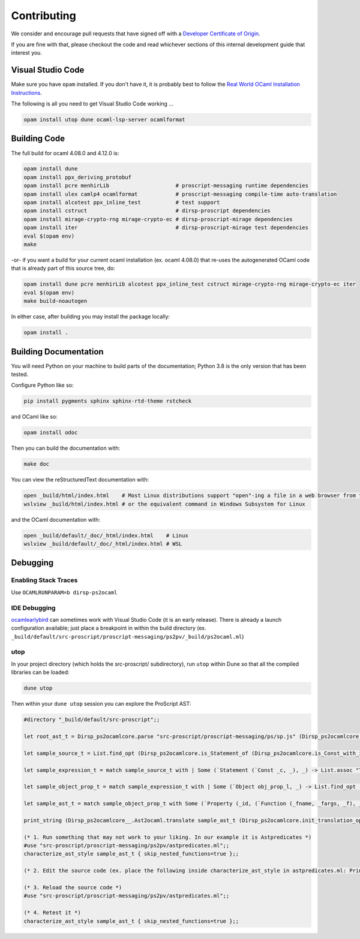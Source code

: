 Contributing
============

We consider and encourage pull requests that have signed off with a `Developer Certificate of Origin <https://developercertificate.org>`_.

If you are fine with that, please checkout the code and read whichever sections of this internal development guide that
interest you.

Visual Studio Code
------------------

Make sure you have ``opam`` installed. If you don't have it, it is probably
best to follow the `Real World OCaml Installation Instructions <https://dev.realworldocaml.org/install.html>`_.

The following is all you need to get Visual Studio Code working ...

.. code-block:: bash

    opam install utop dune ocaml-lsp-server ocamlformat

Building Code
-------------

The full build for ocaml 4.08.0 and 4.12.0 is:

.. code-block:: bash

    opam install dune
    opam install ppx_deriving_protobuf
    opam install pcre menhirLib                     # proscript-messaging runtime dependencies
    opam install ulex camlp4 ocamlformat            # proscript-messaging compile-time auto-translation
    opam install alcotest ppx_inline_test           # test support
    opam install cstruct                            # dirsp-proscript dependencies
    opam install mirage-crypto-rng mirage-crypto-ec # dirsp-proscript-mirage dependencies
    opam install iter                               # dirsp-proscript-mirage test dependencies
    eval $(opam env)
    make

-or- if you want a build for your current ocaml installation (ex. ocaml 4.08.0) that re-uses the autogenerated OCaml code that
is already part of this source tree, do:

.. code-block:: bash

    opam install dune pcre menhirLib alcotest ppx_inline_test cstruct mirage-crypto-rng mirage-crypto-ec iter
    eval $(opam env)
    make build-noautogen

In either case, after building you may install the package locally:

.. code-block:: bash

    opam install .

Building Documentation
----------------------

You will need Python on your machine to build parts of the documentation; Python 3.8 is the only version that has been tested.

Configure Python like so:

.. code-block:: bash

    pip install pygments sphinx sphinx-rtd-theme rstcheck

and OCaml like so:

.. code-block:: bash

    opam install odoc

Then you can build the documentation with:

.. code-block:: bash

    make doc

You can view the reStructuredText documentation with:

.. code-block:: bash

    open _build/html/index.html    # Most Linux distributions support "open"-ing a file in a web browser from the command line
    wslview _build/html/index.html # or the equivalent command in Windows Subsystem for Linux

and the OCaml documentation with:

.. code-block:: bash

    open _build/default/_doc/_html/index.html    # Linux
    wslview _build/default/_doc/_html/index.html # WSL

Debugging
---------

Enabling Stack Traces
~~~~~~~~~~~~~~~~~~~~~

Use ``OCAMLRUNPARAM=b dirsp-ps2ocaml``

IDE Debugging
~~~~~~~~~~~~~

`ocamlearlybird <https://github.com/hackwaly/ocamlearlybird>`_ can sometimes work with Visual Studio Code (it is an early release).
There is already a launch configuration available; just place a breakpoint in within the build directory (ex.
``_build/default/src-proscript/proscript-messaging/ps2pv/_build/ps2ocaml.ml``)

utop
~~~~

In your project directory (which holds the src-proscript/ subdirectory), run ``utop`` within Dune so that all the compiled libraries can be loaded:

.. code-block:: bash

    dune utop

Then within your ``dune utop`` session you can explore the ProScript AST:

.. code-block:: ocaml

    #directory "_build/default/src-proscript";;

    let root_ast_t = Dirsp_ps2ocamlcore.parse "src-proscript/proscript-messaging/ps/sp.js" (Dirsp_ps2ocamlcore.init_parsing_options ());;

    let sample_source_t = List.find_opt (Dirsp_ps2ocamlcore.is_Statement_of (Dirsp_ps2ocamlcore.is_Const_with_identifier "Type_iv") ) root_ast_t;;

    let sample_expression_t = match sample_source_t with | Some (`Statement (`Const _c, _), _) -> List.assoc "Type_iv" _c;;

    let sample_object_prop_t = match sample_expression_t with | Some (`Object obj_prop_l, _) -> List.find_opt (Dirsp_ps2ocamlcore.is_Property_with_identifier "fromBitstring") obj_prop_l;;

    let sample_ast_t = match sample_object_prop_t with Some (`Property (_id, (`Function (_fname, _fargs, _f), _loc)), _) -> _f;;

    print_string (Dirsp_ps2ocamlcore__.Ast2ocaml.translate sample_ast_t (Dirsp_ps2ocamlcore.init_translation_options ()));;

    (* 1. Run something that may not work to your liking. In our example it is Astpredicates *)
    #use "src-proscript/proscript-messaging/ps2pv/astpredicates.ml";;
    characterize_ast_style sample_ast_t { skip_nested_functions=true };;

    (* 2. Edit the source code (ex. place the following inside characterize_ast_style in astpredicates.ml: Printf.printf "Hello!\n"; *)

    (* 3. Reload the source code *)
    #use "src-proscript/proscript-messaging/ps2pv/astpredicates.ml";;

    (* 4. Retest it *)
    characterize_ast_style sample_ast_t { skip_nested_functions=true };;

